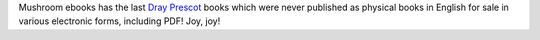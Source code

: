 .. title: Last Dray Prescot books available in English in PDF!
.. slug: last-dray-prescot-books-available-in-english-in-pdf
.. date: 2008-11-16 00:49:09 UTC-05:00
.. tags: books,fictional characters,dray prescot,authors,kenneth bulmer
.. category: books
.. link: 
.. description: 
.. type: text


Mushroom ebooks has the last `Dray Prescot`_ books which were never
published as physical books in English for sale in various electronic
forms, including PDF!  Joy, joy!

.. _`Dray Prescot`: http://www.mushroom-ebooks.com/authors/akers/akers.html


